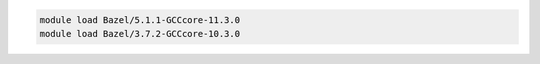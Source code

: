 .. code-block:: console

    module load Bazel/5.1.1-GCCcore-11.3.0
    module load Bazel/3.7.2-GCCcore-10.3.0
